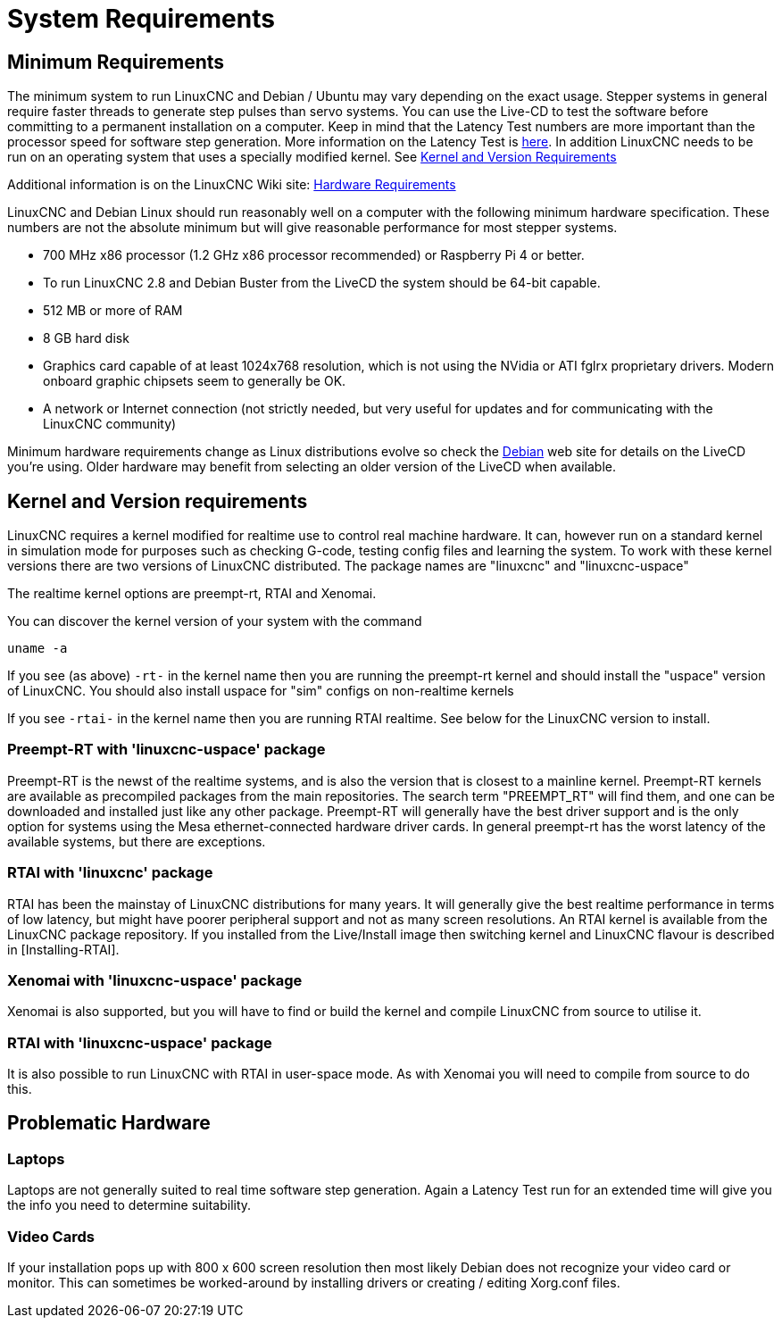 :lang: en

[[cha:system-requirements]]
= System Requirements(((System Requirements)))

== Minimum Requirements

The minimum system to run LinuxCNC and Debian / Ubuntu may vary depending
on the exact usage. Stepper systems in general require faster threads to
generate step pulses than servo systems. You can use the Live-CD to test
the software before committing to a permanent installation on a computer.
Keep in mind that the Latency Test numbers are more important than the
processor speed for software step generation. More information on the
Latency Test is <<cha:latency-test,here>>.
In addition LinuxCNC needs to be run on an operating system that uses a
specially modified kernel. See <<sec:kernel_and_version_requirements,Kernel and Version Requirements>>

Additional information is on the LinuxCNC Wiki site:
http://wiki.linuxcnc.org/cgi-bin/wiki.pl?Hardware_Requirements[Hardware Requirements]

LinuxCNC and Debian Linux should run reasonably well on a computer with
the following minimum hardware specification. These numbers are not the
absolute minimum but will give reasonable performance for most stepper
systems.

* 700 MHz x86 processor (1.2 GHz x86 processor recommended) or Raspberry
  Pi 4 or better.
* To run LinuxCNC 2.8 and Debian Buster from the LiveCD the system should
  be 64-bit capable.
* 512 MB or more of RAM
* 8 GB hard disk
* Graphics card capable of at least 1024x768 resolution, which is not
  using the NVidia or ATI fglrx proprietary drivers. Modern onboard
  graphic chipsets seem to generally be OK.
* A network or Internet connection (not strictly needed, but very useful
  for updates and for communicating with the LinuxCNC community)

Minimum hardware requirements change as Linux distributions evolve so
check the https://www.debian.org/releases/stable/amd64/ch02.en.html[Debian]
web site for details on the LiveCD you're using. Older hardware may
benefit from selecting an older version of the LiveCD when available.

[[sec:kernel_and_version_requirements]]
== Kernel and Version requirements

LinuxCNC requires a kernel modified for realtime use to control real
machine hardware. It can, however run on a standard kernel in simulation
mode for purposes such as checking G-code, testing config files and
learning the system.
To work with these kernel versions there are two versions of LinuxCNC
distributed. The package names are "linuxcnc" and "linuxcnc-uspace"

The realtime kernel options are preempt-rt, RTAI and Xenomai.

You can discover the kernel version of your system with the command

----
uname -a
----

If you see (as above) `-rt-` in the kernel name then you are running the
preempt-rt kernel and should install the "uspace" version of LinuxCNC.
You should also install uspace for "sim" configs on non-realtime kernels

If you see `-rtai-` in the kernel name then you are running RTAI
realtime. See below for the LinuxCNC version to install.

=== Preempt-RT with 'linuxcnc-uspace' package

Preempt-RT is the newst of the realtime systems, and is also the version
that is closest to a mainline kernel. Preempt-RT kernels are available
as precompiled packages from the main repositories. The search term
"PREEMPT_RT" will find them, and one can be downloaded and installed
just like any other package.
Preempt-RT will generally have the best driver support and is the only
option for systems using the Mesa ethernet-connected hardware driver
cards. In general preempt-rt has the worst latency of the available
systems, but there are exceptions.

=== RTAI with 'linuxcnc' package

RTAI has been the mainstay of LinuxCNC distributions for many years. It
will generally give the best realtime performance in terms of low
latency, but might have poorer peripheral support and not as many screen
resolutions. An RTAI kernel is available from the LinuxCNC package
repository. If you installed from the Live/Install image then switching
kernel and LinuxCNC flavour is described in [Installing-RTAI].

=== Xenomai with 'linuxcnc-uspace' package

Xenomai is also supported, but you will have to find or build the kernel
and compile LinuxCNC from source to utilise it.

=== RTAI with 'linuxcnc-uspace' package

It is also possible to run LinuxCNC with RTAI in user-space mode. As
with Xenomai you will need to compile from source to do this.

== Problematic Hardware

=== Laptops

Laptops are not generally suited to real time software step
generation. Again a Latency Test run for an extended time will give you
the info you need to determine suitability.

=== Video Cards

If your installation pops up with 800 x 600 screen resolution then
most likely Debian does not recognize your video card or monitor. This
can sometimes be worked-around by installing drivers or creating /
editing Xorg.conf files.

// vim: set syntax=asciidoc:
